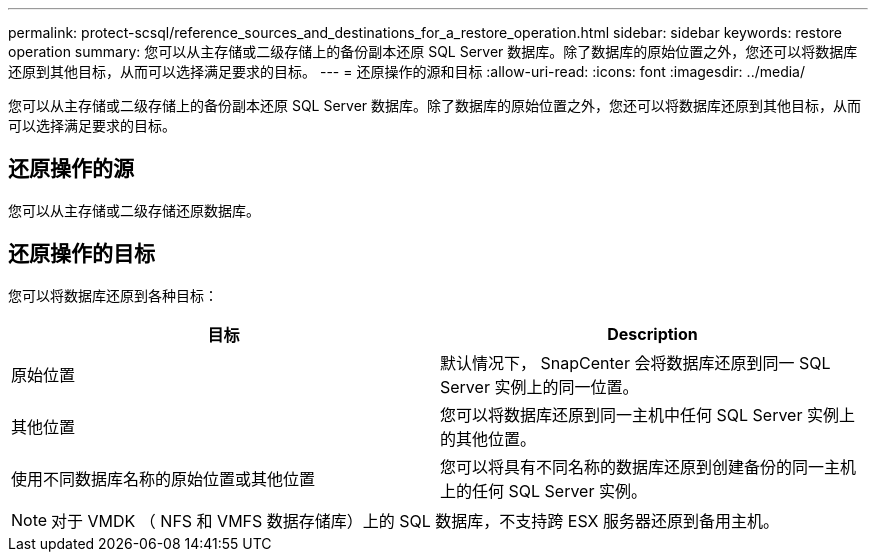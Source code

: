 ---
permalink: protect-scsql/reference_sources_and_destinations_for_a_restore_operation.html 
sidebar: sidebar 
keywords: restore operation 
summary: 您可以从主存储或二级存储上的备份副本还原 SQL Server 数据库。除了数据库的原始位置之外，您还可以将数据库还原到其他目标，从而可以选择满足要求的目标。 
---
= 还原操作的源和目标
:allow-uri-read: 
:icons: font
:imagesdir: ../media/


[role="lead"]
您可以从主存储或二级存储上的备份副本还原 SQL Server 数据库。除了数据库的原始位置之外，您还可以将数据库还原到其他目标，从而可以选择满足要求的目标。



== 还原操作的源

您可以从主存储或二级存储还原数据库。



== 还原操作的目标

您可以将数据库还原到各种目标：

|===
| 目标 | Description 


 a| 
原始位置
 a| 
默认情况下， SnapCenter 会将数据库还原到同一 SQL Server 实例上的同一位置。



 a| 
其他位置
 a| 
您可以将数据库还原到同一主机中任何 SQL Server 实例上的其他位置。



 a| 
使用不同数据库名称的原始位置或其他位置
 a| 
您可以将具有不同名称的数据库还原到创建备份的同一主机上的任何 SQL Server 实例。

|===

NOTE: 对于 VMDK （ NFS 和 VMFS 数据存储库）上的 SQL 数据库，不支持跨 ESX 服务器还原到备用主机。
